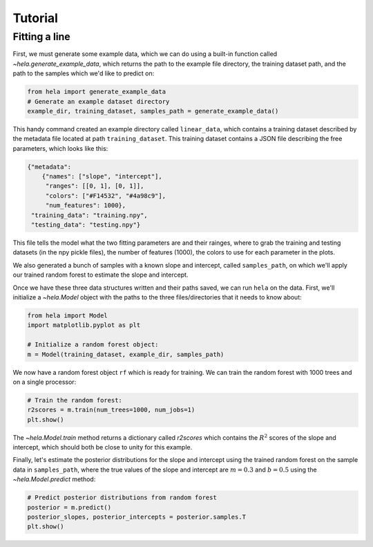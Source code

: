 Tutorial
========

Fitting a line
--------------

First, we must generate some example data, which we can do using a built-in
function called `~hela.generate_example_data`, which returns the path to the
example file directory, the training dataset path, and the path to the samples
which we'd like to predict on:

.. code-block:: python

    from hela import generate_example_data
    # Generate an example dataset directory
    example_dir, training_dataset, samples_path = generate_example_data()

This handy command created an example directory called ``linear_data``,
which contains a training dataset described by the metadata file located at path
``training_dataset``. This training dataset contains a JSON file describing the
free parameters, which looks like this:

.. code-block:: python

    {"metadata":
        {"names": ["slope", "intercept"],
         "ranges": [[0, 1], [0, 1]],
         "colors": ["#F14532", "#4a98c9"],
         "num_features": 1000},
     "training_data": "training.npy",
     "testing_data": "testing.npy"}

This file tells the model what the two fitting parameters are and their rainges,
where to grab the training and testing datasets (in the npy pickle files), the
number of features (1000), the colors to use for each parameter in the plots.

We also generated a bunch of samples with a known slope and intercept, called
``samples_path``, on which we'll apply our trained random forest to estimate
the slope and intercept.

Once we have these three data structures written and their paths saved, we can
run ``hela`` on the data. First, we'll initialize a `~hela.Model` object
with the paths to the three files/directories that it needs to know about:

.. code-block:: python

    from hela import Model
    import matplotlib.pyplot as plt

    # Initialize a random forest object:
    m = Model(training_dataset, example_dir, samples_path)

We now have a random forest object ``rf`` which is ready for training. We can
train the random forest with 1000 trees and on a single processor:

.. code-block:: python

    # Train the random forest:
    r2scores = m.train(num_trees=1000, num_jobs=1)
    plt.show()

.. plot::

    from hela import generate_example_data
    # Generate an example dataset directory
    example_dir, training_dataset, samples_path = generate_example_data()

    from hela import Model
    import matplotlib.pyplot as plt

    # Initialize a random forest object:
    m = Model(training_dataset, example_dir, samples_path)

    # Train the random forest:
    r2scores = m.train(num_trees=1000, num_jobs=1)
    plt.show()

The `~hela.Model.train` method returns a dictionary called `r2scores`
which contains the :math:`R^2` scores of the slope and intercept, which should
both be close to unity for this example.

Finally, let's estimate the posterior distributions for the slope and intercept
using the trained random forest on the sample data in ``samples_path``, where
the true values of the slope and intercept are :math:`m=0.3` and :math:`b=0.5`
using the `~hela.Model.predict` method:

.. code-block:: python

    # Predict posterior distributions from random forest
    posterior = m.predict()
    posterior_slopes, posterior_intercepts = posterior.samples.T
    plt.show()

.. plot::

    from hela import generate_example_data
    # Generate an example dataset directory
    example_dir, training_dataset, samples_path = generate_example_data()

    from hela import Model
    import matplotlib.pyplot as plt

    # Initialize a random forest object:
    m = Model(training_dataset, example_dir, samples_path)

    # Predict posterior distributions from random forest
    posterior = m.predict()
    posterior_slopes, posterior_intercepts = posterior.samples.T
    plt.tight_layout()
    plt.show()

